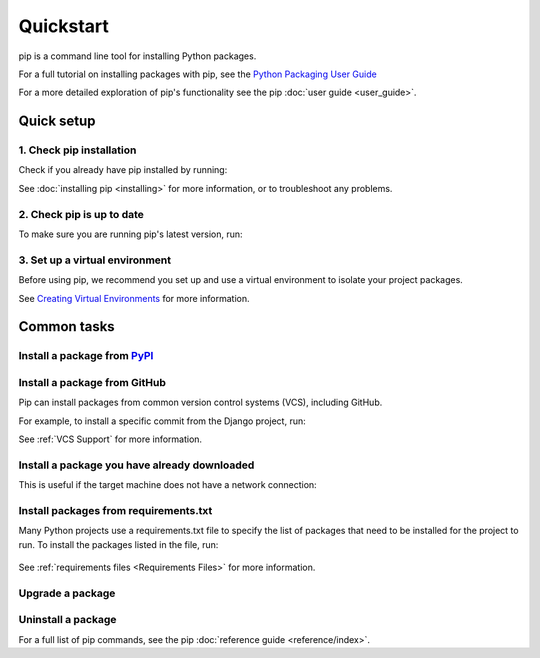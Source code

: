 ==========
Quickstart
==========

pip is a command line tool for installing Python packages.

For a full tutorial on installing packages with pip, see the
`Python Packaging User Guide`_

For a more detailed exploration of pip's functionality see the pip
:doc:`user guide <user_guide>`.

Quick setup
===========

1. Check pip installation
-------------------------
Check if you already have pip installed by running:

.. tab:: Unix/macOS

   .. code-block:: console

      $ python -m pip --version

.. tab:: Windows

   .. code-block:: console

      C:\> py -m pip --version

See :doc:`installing pip <installing>` for more information, or to troubleshoot
any problems.

2. Check pip is up to date
--------------------------

To make sure you are running pip's latest version, run:

.. tab:: Unix/macOS

   .. code-block:: console

      python -m pip install -U pip

.. tab:: Windows

   .. code-block:: console

      py -m pip install -U pip


3. Set up a virtual environment
-------------------------------

Before using pip, we recommend you set up and use a virtual environment to
isolate your project packages.

See `Creating Virtual Environments`_ for more information.

Common tasks
============

Install a package from `PyPI`_
------------------------------

.. tab:: Unix/macOS

   .. code-block:: console

      $ python -m pip install SomePackage
      [...]
      Successfully installed SomePackage

.. tab:: Windows

   .. code-block:: console

      C:\> py -m pip install SomePackage
      [...]
      Successfully installed SomePackage

Install a package from GitHub
------------------------------

Pip can install packages from common version control systems (VCS), including
GitHub.

For example, to install a specific commit from the Django project, run:

.. tab:: Unix/macOS

   .. code-block:: console

      $ python -m pip install git+https://github.com/django/django.git@45dfb3641aa4d9828a7c5448d11aa67c7cbd7966

.. tab:: Windows

   .. code-block:: console

      C:\> py -m pip install git+https://github.com/django/django.git@45dfb3641aa4d9828a7c5448d11aa67c7cbd7966

See :ref:`VCS Support` for more information.

Install a package you have already downloaded
---------------------------------------------

This is useful if the target machine does not have a network connection:

.. tab:: Unix/macOS

   .. code-block:: console

      $ python -m pip install SomePackage-1.0-py2.py3-none-any.whl
      [...]
      Successfully installed SomePackage

.. tab:: Windows

   .. code-block:: console

      C:\> py -m pip install SomePackage-1.0-py2.py3-none-any.whl
      [...]
      Successfully installed SomePackage

Install packages from requirements.txt
--------------------------------------

Many Python projects use a requirements.txt file to specify the list of packages
that need to be installed for the project to run. To install the packages
listed in the file, run:

  .. tab:: Unix/macOS

     .. code-block:: console

        $ python -m pip install -r requirements.txt

  .. tab:: Windows

     .. code-block:: console

        C:\> py -m pip install -r requirements.txt

See :ref:`requirements files <Requirements Files>` for more information.

Upgrade a package
-----------------

.. tab:: Unix/macOS

   .. code-block:: console

      $ python -m pip install --upgrade SomePackage
      [...]
      Found existing installation: SomePackage 1.0
      Uninstalling SomePackage:
      Successfully uninstalled SomePackage
      Running setup.py install for SomePackage
      Successfully installed SomePackage

.. tab:: Windows

   .. code-block:: console

      C:\> py -m pip install --upgrade SomePackage
      [...]
      Found existing installation: SomePackage 1.0
      Uninstalling SomePackage:
      Successfully uninstalled SomePackage
      Running setup.py install for SomePackage
      Successfully installed SomePackage

Uninstall a package
-------------------

.. tab:: Unix/macOS

   .. code-block:: console

      $ python -m pip uninstall SomePackage
      Uninstalling SomePackage:
      /my/env/lib/pythonx.x/site-packages/somepackage
      Proceed (y/n)? y
      Successfully uninstalled SomePackage

.. tab:: Windows

   .. code-block:: console

      C:\> py -m pip uninstall SomePackage
      Uninstalling SomePackage:
         /my/env/lib/pythonx.x/site-packages/somepackage
      Proceed (y/n)? y
      Successfully uninstalled SomePackage

For a full list of pip commands, see the pip
:doc:`reference guide <reference/index>`.

.. _PyPI: https://pypi.org/
.. _Python Packaging User Guide: https://packaging.python.org/tutorials/installing-packages
.. _Creating Virtual Environments: https://packaging.python.org/tutorials/installing-packages/#creating-virtual-environments
